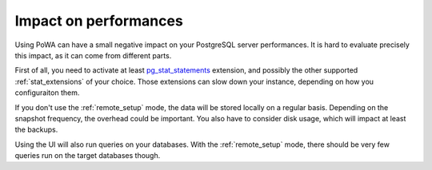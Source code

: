 Impact on performances
======================

Using PoWA can have a small negative impact on your PostgreSQL server
performances. It is hard to evaluate precisely this impact, as it can come from
different parts.

First of all, you need to activate at least `pg_stat_statements
<http://www.postgresql.org/docs/current/static/pgstatstatements.html>`_
extension, and possibly the other supported :ref:`stat_extensions` of your choice.
Those extensions can slow down your instance, depending on how you
configuraiton them.

If you don't use the :ref:`remote_setup` mode, the data will be stored locally
on a regular basis.  Depending on the snapshot frequency, the overhead could be
important.  You also have to consider disk usage, which will impact at least
the backups.

Using the UI will also run queries on your databases.  With the
:ref:`remote_setup` mode, there should be very few queries run on the target
databases though.
